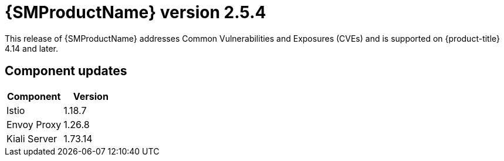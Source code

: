 ////
Module included in the following assemblies:
* service_mesh/v2x/servicemesh-release-notes.adoc
////

:_mod-docs-content-type: REFERENCE
[id="ossm-release-2-5-4_{context}"]
= {SMProductName} version 2.5.4

This release of {SMProductName} addresses Common Vulnerabilities and Exposures (CVEs) and is supported on {product-title} 4.14 and later.

[id=ossm-release-2-5-4-components_{context}]
== Component updates

|===
|Component |Version

|Istio
|1.18.7

|Envoy Proxy
|1.26.8

|Kiali Server
|1.73.14
|===